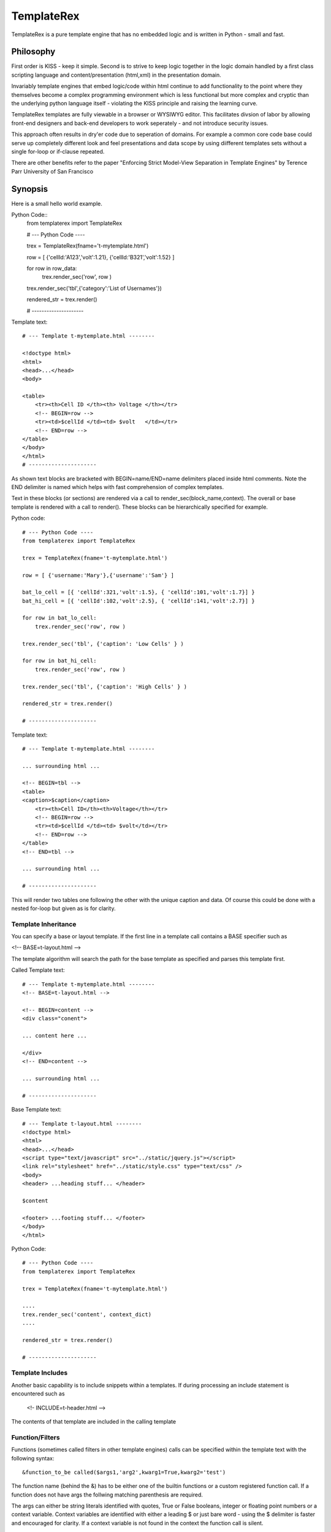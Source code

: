 TemplateRex
===========

TemplateRex is a pure template engine that has no embedded logic and is 
written in Python - small and fast.   

Philosophy
----------

First order is KISS - keep it simple. Second is to strive to keep logic 
together in the logic domain handled by a first class scripting language 
and content/presentation (html,xml) in the presentation domain. 

Invariably template engines that embed logic/code within html continue 
to add functionality to the point where they themselves become a complex 
programming environment which is less functional but more complex and 
cryptic than the underlying python language itself - violating the KISS
principle and raising the learning curve. 

TemplateRex templates are fully viewable in a browser or WYSIWYG 
editor. This facilitates divsion of labor by allowing front-end 
designers and back-end developers to work seperately - and not introduce 
security issues. 

This approach often results in dry'er code due to seperation of domains.
For example a common core code base could serve up completely different
look and feel presentations and data scope by using diifferent templates
sets without a single for-loop or if-clause repeated.

There are other benefits refer to the paper "Enforcing Strict Model-View Separation in
Template Engines" by Terence Parr University of San Francisco 


Synopsis
--------

Here is a small hello world example.

Python Code::
    from templaterex import TemplateRex

    # --- Python Code ----

    trex = TemplateRex(fname='t-mytemplate.html')

    row = [ {'cellId:'A123','volt':1.21}, {'cellId:'B321','volt':1.52} ]

    for row in row_data:
        trex.render_sec('row', row )
        
    trex.render_sec('tbl',{'category':'List of Usernames'})

    rendered_str = trex.render()

    # ---------------------

Template text::

    # --- Template t-mytemplate.html --------
    
    <!doctype html>
    <html>
    <head>...</head>
    <body>
    
    <table>
        <tr><th>Cell ID </th><th> Voltage </th></tr>
        <!-- BEGIN=row -->
        <tr><td>$cellId </td><td> $volt   </td></tr>
        <!-- END=row -->
    </table>
    </body>
    </html>
    # ---------------------

As shown text blocks are bracketed with BEGIN=name/END=name delimiters 
placed inside html comments. Note the END delimiter is named which helps
with fast comprehension of complex templates. 

Text in these blocks (or sections) are rendered via a call to 
render_sec(block_name,context). The overall or base template
is rendered with a call to render(). These blocks can be hierarchically
specified for example.

Python code::

    # --- Python Code ----
    from templaterex import TemplateRex

    trex = TemplateRex(fname='t-mytemplate.html')

    row = [ {'username:'Mary'},{'username':'Sam'} ]
    
    bat_lo_cell = [{ 'cellId':321,'volt':1.5}, { 'cellId':101,'volt':1.7}] }
    bat_hi_cell = [{ 'cellId':102,'volt':2.5}, { 'cellId':141,'volt':2.7}] }

    for row in bat_lo_cell:
        trex.render_sec('row', row )

    trex.render_sec('tbl', {'caption': 'Low Cells' } )

    for row in bat_hi_cell:
        trex.render_sec('row', row )

    trex.render_sec('tbl', {'caption': 'High Cells' } )

    rendered_str = trex.render()

    # ---------------------

Template text::

    # --- Template t-mytemplate.html --------
    
    ... surrounding html ...     
        
    <!-- BEGIN=tbl -->
    <table>
    <caption>$caption</caption>
        <tr><th>Cell ID</th><th>Voltage</th></tr>
        <!-- BEGIN=row -->
        <tr><td>$cellId </td><td> $volt</td></tr>
        <!-- END=row -->
    </table>
    <!-- END=tbl -->

    ... surrounding html ...     

    # ---------------------

This will render two tables one following the other with the unique caption 
and data. Of course this could be done with a nested for-loop but given 
as is for clarity. 


Template Inheritance
~~~~~~~~~~~~~~~~~~~~

You can specify a base or layout template. If the first line in a template 
call contains a BASE specifier such as 

<!-- BASE=t-layout.html -->

The template algorithm will search the path for the base 
template as specified and parses this template first.  

 
Called Template text::

    # --- Template t-mytemplate.html --------
    <!-- BASE=t-layout.html -->

    <!-- BEGIN=content -->
    <div class="conent">
    
    ... content here ...
    
    </div>
    <!-- END=content -->

    ... surrounding html ...     

    # ---------------------


Base Template text::

    # --- Template t-layout.html --------
    <!doctype html>
    <html>
    <head>...</head>
    <script type="text/javascript" src="../static/jquery.js"></script>
    <link rel="stylesheet" href="../static/style.css" type="text/css" />
    <body>
    <header> ...heading stuff... </header>
    
    $content
    
    <footer> ...footing stuff... </footer>
    </body>
    </html>

Python Code::

    # --- Python Code ----
    from templaterex import TemplateRex

    trex = TemplateRex(fname='t-mytemplate.html')

    ....
    trex.render_sec('content', context_dict)
    ....

    rendered_str = trex.render()

    # ---------------------
 

Template Includes
~~~~~~~~~~~~~~~~~

Another basic capability is to include snippets within a templates. If
during processing an include statement is encountered such as 
    
    <!- INCLUDE=t-header.html -->
    
The contents of that template are included in the calling template 
        
Function/Filters
~~~~~~~~~~~~~~~~~~~~

Functions (sometimes called filters in other template engines) calls can
be specified within the template text with the following syntax::

    &function_to_be called($args1,'arg2',kwarg1=True,kwarg2='test')

The function name (behind the &) has to be either one of the builtin functions
or a custom registered function call. If a function does not have args the 
follwing matching parenthesis are required. 

The args can either be string literals identified with quotes, True or False
booleans, integer or floating point numbers or a context variable. Context 
variables are identified with either a leading $ or just bare word - using the 
$ delimiter is faster and encouraged for clarity.  If a context variable is 
not found in the context the function call is silent. 

Functions can be easily registered in two ways. The easiest is to specify
custom functions during object creation the func_reg keyword. 

For example::  

    func_custom_dict = {'format':format, 'myfunc':myfunc}
    trex = TemplateRex(fname=fspec_template, func_reg=func_custom_dict)

Which is equivalent to::

    func_custom_dict = {'format':format, 'myfunc':myfunc}

    trex = TemplateRex()
    trex.functions.update( func_custom_dict )
    trex.get_template(fspec_template)

would register the python format function and your own custom myfunc function.
Then you could use the following in your template: 

    Voltage is: &format($voltage,'.1f')

Where voltage is a context variable and needs to be passed in the context
dictionary of the render call (either render_sec() or render() ) where the 
function is exists.  

Builtin Function/Filters
~~~~~~~~~~~~~~~~~~~~
TBD - look in functions.py for code





